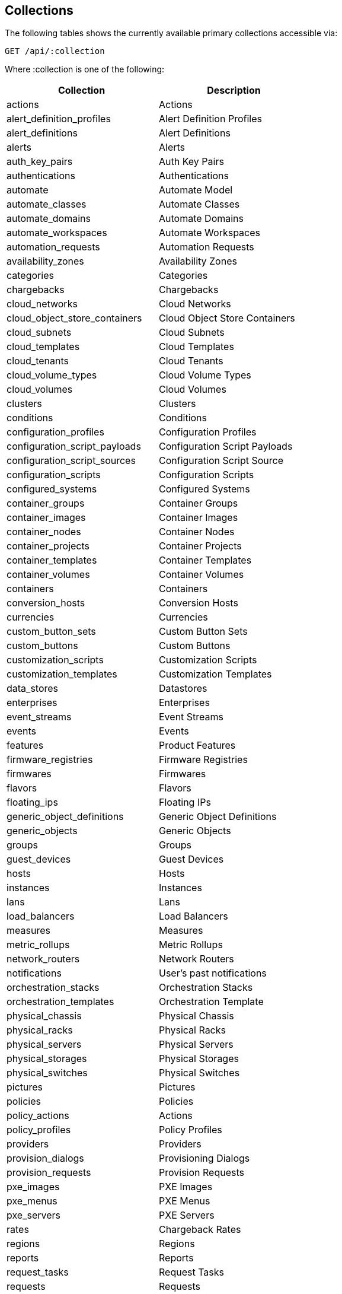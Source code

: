 
[[collections]]
== Collections

The following tables shows the currently available primary collections accessible via:

[source,data]
----
GET /api/:collection
----

Where :collection is one of the following:

[cols="1<,2<",options="header",width="60%"]
|=============================================================
|Collection | Description
|actions | Actions
|alert_definition_profiles | Alert Definition Profiles
|alert_definitions | Alert Definitions
|alerts | Alerts
|auth_key_pairs | Auth Key Pairs
|authentications | Authentications
|automate | Automate Model
|automate_classes | Automate Classes
|automate_domains | Automate Domains
|automate_workspaces | Automate Workspaces
|automation_requests | Automation Requests
|availability_zones | Availability Zones
|categories | Categories
|chargebacks | Chargebacks
|cloud_networks | Cloud Networks
|cloud_object_store_containers | Cloud Object Store Containers
|cloud_subnets | Cloud Subnets
|cloud_templates | Cloud Templates
|cloud_tenants | Cloud Tenants
|cloud_volume_types | Cloud Volume Types
|cloud_volumes | Cloud Volumes
|clusters | Clusters
|conditions | Conditions
|configuration_profiles | Configuration Profiles
|configuration_script_payloads | Configuration Script Payloads
|configuration_script_sources | Configuration Script Source
|configuration_scripts | Configuration Scripts
|configured_systems | Configured Systems
|container_groups | Container Groups
|container_images | Container Images
|container_nodes | Container Nodes
|container_projects | Container Projects
|container_templates | Container Templates
|container_volumes | Container Volumes
|containers | Containers
|conversion_hosts | Conversion Hosts
|currencies | Currencies
|custom_button_sets | Custom Button Sets
|custom_buttons | Custom Buttons
|customization_scripts | Customization Scripts
|customization_templates | Customization Templates
|data_stores | Datastores
|enterprises | Enterprises
|event_streams | Event Streams
|events | Events
|features | Product Features
|firmware_registries | Firmware Registries
|firmwares | Firmwares
|flavors | Flavors
|floating_ips | Floating IPs
|generic_object_definitions | Generic Object Definitions
|generic_objects | Generic Objects
|groups | Groups
|guest_devices | Guest Devices
|hosts | Hosts
|instances | Instances
|lans | Lans
|load_balancers | Load Balancers
|measures | Measures
|metric_rollups | Metric Rollups
|network_routers | Network Routers
|notifications | User's past notifications
|orchestration_stacks | Orchestration Stacks
|orchestration_templates | Orchestration Template
|physical_chassis | Physical Chassis
|physical_racks | Physical Racks
|physical_servers | Physical Servers
|physical_storages | Physical Storages
|physical_switches | Physical Switches
|pictures | Pictures
|policies | Policies
|policy_actions | Actions
|policy_profiles | Policy Profiles
|providers | Providers
|provision_dialogs | Provisioning Dialogs
|provision_requests | Provision Requests
|pxe_images | PXE Images
|pxe_menus | PXE Menus
|pxe_servers | PXE Servers
|rates | Chargeback Rates
|regions | Regions
|reports | Reports
|request_tasks | Request Tasks
|requests | Requests
|resource_pools | Resource Pools
|results | Report Results
|roles | Roles
|search_filters | Search Filters
|security_groups | Security Groups
|servers | EVM Servers
|service_catalogs | Service Catalogs
|service_dialogs | Service Dialogs
|service_offerings | Service Offerings
|service_orders | Service Orders
|service_parameters_sets | Service Parameters Sets
|service_requests | Service Requests
|service_templates | Service Templates
|services | Services
|settings | Settings
|switches | Switches
|tags | Tags
|tasks | Tasks
|templates | Templates
|tenant_groups | Tenant Groups
|tenants | Tenants
|transformation_mappings| Transformation Mappings
|users | Users
|vms | Virtual Machines
|widgets | Miq Widgets
|zones | Zones
|=============================================================

